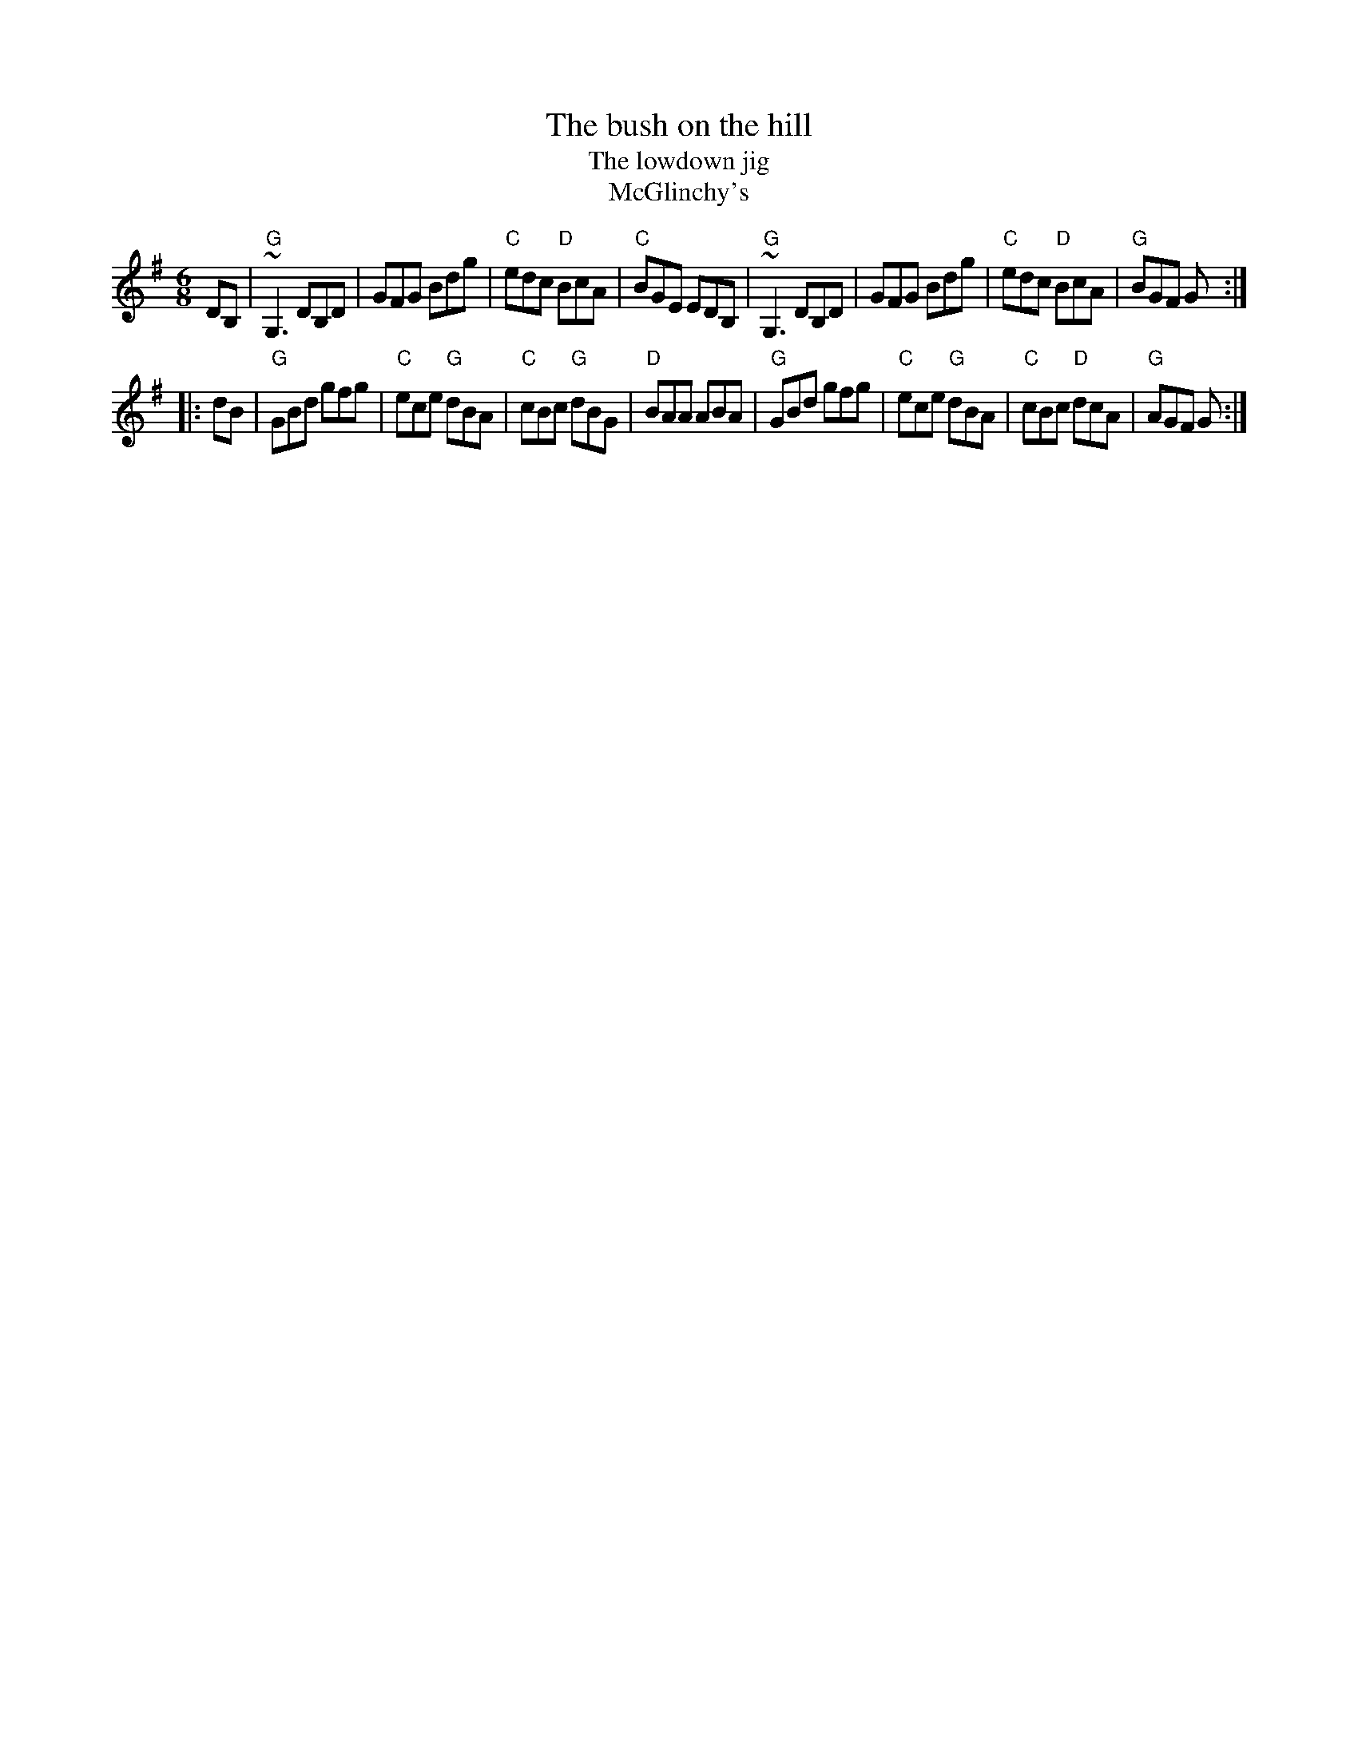 X:606
T:The bush on the hill
T:The lowdown jig
T:McGlinchy's
R:Jig
Z:Transcription:Henrik Norbeck?, chords:Mike Long
M:6/8
L:1/8
K:G
DB,|\
"G"~G,3 DB,D|GFG Bdg|"C"edc "D"BcA|"C"BGE EDB,|\
"G"~G,3 DB,D|GFG Bdg|"C"edc "D"BcA|"G"BGF G:|
|:dB|\
"G"GBd gfg|"C"ece "G"dBA|"C"cBc "G"dBG|"D"BAA ABA|\
"G"GBd gfg|"C"ece "G"dBA|"C"cBc "D"dcA|"G"AGF G:|
